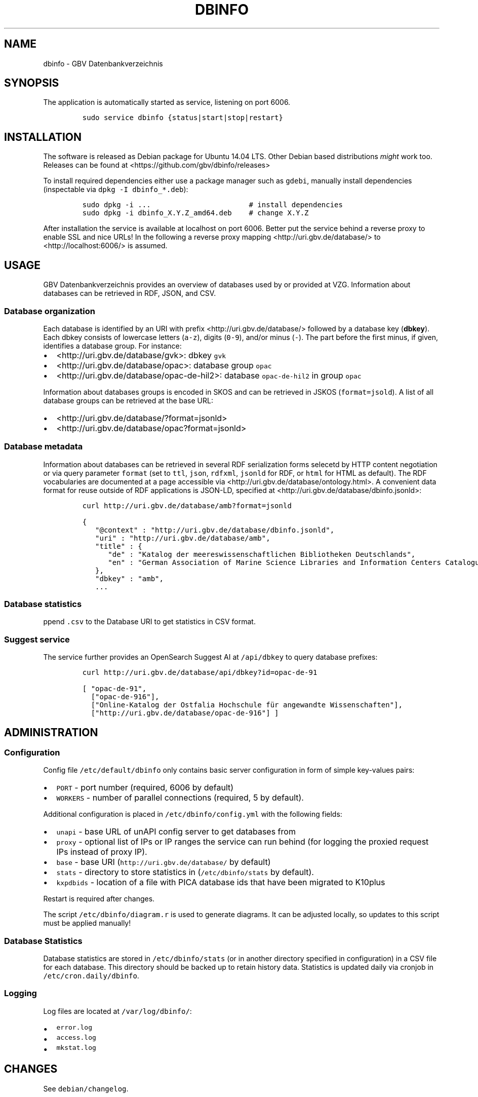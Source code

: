 .\" Automatically generated by Pandoc 2.0
.\"
.TH "DBINFO" "1" "" "MANUAL" ""
.hy
.SH NAME
.PP
dbinfo \- GBV Datenbankverzeichnis
.SH SYNOPSIS
.PP
The application is automatically started as service, listening on port
6006.
.IP
.nf
\f[C]
sudo\ service\ dbinfo\ {status|start|stop|restart}
\f[]
.fi
.SH INSTALLATION
.PP
The software is released as Debian package for Ubuntu 14.04 LTS.
Other Debian based distributions \f[I]might\f[] work too.
Releases can be found at <https://github.com/gbv/dbinfo/releases>
.PP
To install required dependencies either use a package manager such as
\f[C]gdebi\f[], manually install dependencies (inspectable via
\f[C]dpkg\ \-I\ dbinfo_*.deb\f[]):
.IP
.nf
\f[C]
sudo\ dpkg\ \-i\ ...\ \ \ \ \ \ \ \ \ \ \ \ \ \ \ \ \ \ \ \ \ \ \ #\ install\ dependencies
sudo\ dpkg\ \-i\ dbinfo_X.Y.Z_amd64.deb\ \ \ \ #\ change\ X.Y.Z
\f[]
.fi
.PP
After installation the service is available at localhost on port 6006.
Better put the service behind a reverse proxy to enable SSL and nice
URLs! In the following a reverse proxy mapping
<http://uri.gbv.de/database/> to <http://localhost:6006/> is assumed.
.SH USAGE
.PP
GBV Datenbankverzeichnis provides an overview of databases used by or
provided at VZG.
Information about databases can be retrieved in RDF, JSON, and CSV.
.SS Database organization
.PP
Each database is identified by an URI with prefix
<http://uri.gbv.de/database/> followed by a database key
(\f[B]dbkey\f[]).
Each dbkey consists of lowercase letters (\f[C]a\-z\f[]), digits
(\f[C]0\-9\f[]), and/or minus (\f[C]\-\f[]).
The part before the first minus, if given, identifies a database group.
For instance:
.IP \[bu] 2
<http://uri.gbv.de/database/gvk>: dbkey \f[C]gvk\f[]
.IP \[bu] 2
<http://uri.gbv.de/database/opac>: database group \f[C]opac\f[]
.IP \[bu] 2
<http://uri.gbv.de/database/opac-de-hil2>: database
\f[C]opac\-de\-hil2\f[] in group \f[C]opac\f[]
.PP
Information about databases groups is encoded in SKOS and can be
retrieved in JSKOS (\f[C]format=jsold\f[]).
A list of all database groups can be retrieved at the base URL:
.IP \[bu] 2
<http://uri.gbv.de/database/?format=jsonld>
.IP \[bu] 2
<http://uri.gbv.de/database/opac?format=jsonld>
.SS Database metadata
.PP
Information about databases can be retrieved in several RDF
serialization forms selecetd by HTTP content negotiation or via query
parameter \f[C]format\f[] (set to \f[C]ttl\f[], \f[C]json\f[],
\f[C]rdfxml\f[], \f[C]jsonld\f[] for RDF, or \f[C]html\f[] for HTML as
default).
The RDF vocabularies are documented at a page accessible via
<http://uri.gbv.de/database/ontology.html>.
A convenient data format for reuse outside of RDF applications is
JSON\-LD, specified at <http://uri.gbv.de/database/dbinfo.jsonld>:
.IP
.nf
\f[C]
curl\ http://uri.gbv.de/database/amb?format=jsonld
\f[]
.fi
.IP
.nf
\f[C]
{
\ \ \ "\@context"\ :\ "http://uri.gbv.de/database/dbinfo.jsonld",
\ \ \ "uri"\ :\ "http://uri.gbv.de/database/amb",
\ \ \ "title"\ :\ {
\ \ \ \ \ \ "de"\ :\ "Katalog\ der\ meereswissenschaftlichen\ Bibliotheken\ Deutschlands",
\ \ \ \ \ \ "en"\ :\ "German\ Association\ of\ Marine\ Science\ Libraries\ and\ Information\ Centers\ Catalogue"
\ \ \ },
\ \ \ "dbkey"\ :\ "amb",
\ \ \ ...
\f[]
.fi
.SS Database statistics
.PP
ppend \f[C]\&.csv\f[] to the Database URI to get statistics in CSV
format.
.SS Suggest service
.PP
The service further provides an OpenSearch Suggest AI at
\f[C]/api/dbkey\f[] to query database prefixes:
.IP
.nf
\f[C]
curl\ http://uri.gbv.de/database/api/dbkey?id=opac\-de\-91
\f[]
.fi
.IP
.nf
\f[C]
[\ "opac\-de\-91",
\ \ ["opac\-de\-916"],
\ \ ["Online\-Katalog\ der\ Ostfalia\ Hochschule\ für\ angewandte\ Wissenschaften"],
\ \ ["http://uri.gbv.de/database/opac\-de\-916"]\ ]
\f[]
.fi
.SH ADMINISTRATION
.SS Configuration
.PP
Config file \f[C]/etc/default/dbinfo\f[] only contains basic server
configuration in form of simple key\-values pairs:
.IP \[bu] 2
\f[C]PORT\f[] \- port number (required, 6006 by default)
.IP \[bu] 2
\f[C]WORKERS\f[] \- number of parallel connections (required, 5 by
default).
.PP
Additional configuration is placed in \f[C]/etc/dbinfo/config.yml\f[]
with the following fields:
.IP \[bu] 2
\f[C]unapi\f[] \- base URL of unAPI config server to get databases from
.IP \[bu] 2
\f[C]proxy\f[] \- optional list of IPs or IP ranges the service can run
behind (for logging the proxied request IPs instead of proxy IP).
.IP \[bu] 2
\f[C]base\f[] \- base URI (\f[C]http://uri.gbv.de/database/\f[] by
default)
.IP \[bu] 2
\f[C]stats\f[] \- directory to store statistics in
(\f[C]/etc/dbinfo/stats\f[] by default).
.IP \[bu] 2
\f[C]kxpdbids\f[] \- location of a file with PICA database ids that have
been migrated to K10plus
.PP
Restart is required after changes.
.PP
The script \f[C]/etc/dbinfo/diagram.r\f[] is used to generate diagrams.
It can be adjusted locally, so updates to this script must be applied
manually!
.SS Database Statistics
.PP
Database statistics are stored in \f[C]/etc/dbinfo/stats\f[] (or in
another directory specified in configuration) in a CSV file for each
database.
This directory should be backed up to retain history data.
Statistics is updated daily via cronjob in
\f[C]/etc/cron.daily/dbinfo\f[].
.SS Logging
.PP
Log files are located at \f[C]/var/log/dbinfo/\f[]:
.IP \[bu] 2
\f[C]error.log\f[]
.IP \[bu] 2
\f[C]access.log\f[]
.IP \[bu] 2
\f[C]mkstat.log\f[]
.SH CHANGES
.PP
See \f[C]debian/changelog\f[].
.SH SEE ALSO
.PP
The source code of dbinfo is managed in a public git repository at
<https://github.com/gbv/dbinfo>.
Please report bugs and feature request at
<https://github.com/gbv/dbinfo/issues>!
.PP
The Changelog is located in file \f[C]debian/changelog\f[].
.PP
Development guidelines are given in file \f[C]CONTRIBUTING.md\f[].
